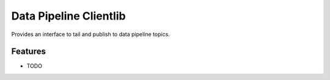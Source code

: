 =============================
Data Pipeline Clientlib
=============================

Provides an interface to tail and publish to data pipeline topics.


Features
--------

* TODO


